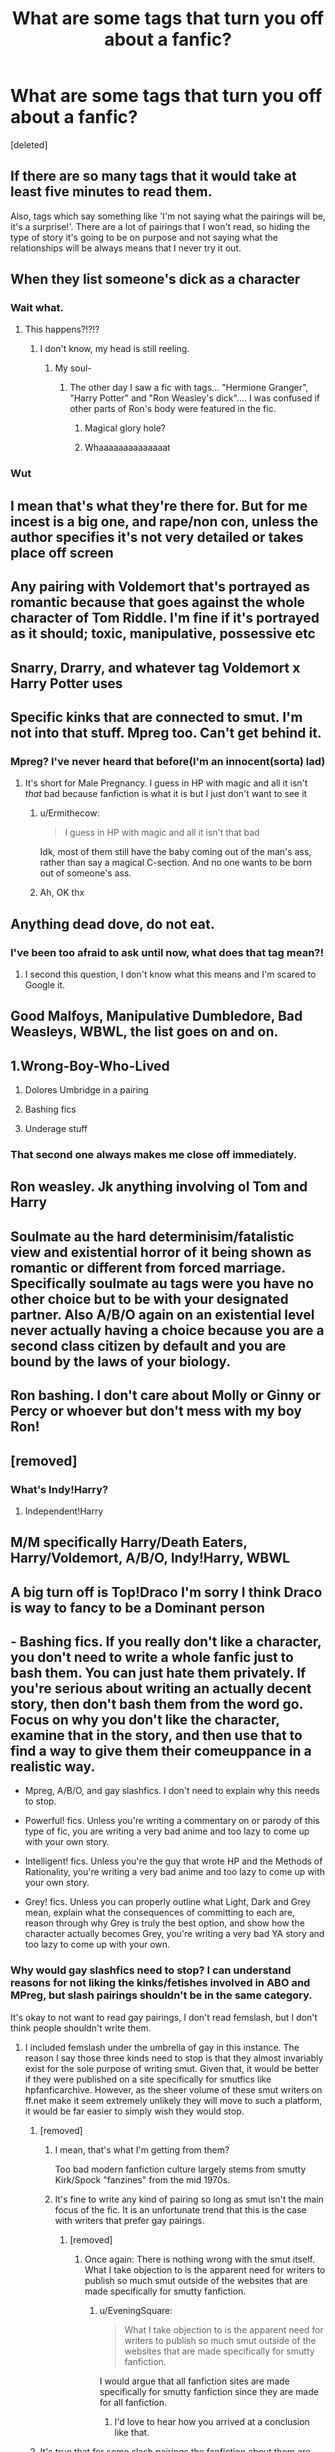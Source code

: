 #+TITLE: What are some tags that turn you off about a fanfic?

* What are some tags that turn you off about a fanfic?
:PROPERTIES:
:Score: 6
:DateUnix: 1606228744.0
:DateShort: 2020-Nov-24
:FlairText: Discussion
:END:
[deleted]


** If there are so many tags that it would take at least five minutes to read them.

Also, tags which say something like 'I'm not saying what the pairings will be, it's a surprise!'. There are a lot of pairings that I won't read, so hiding the type of story it's going to be on purpose and not saying what the relationships will be always means that I never try it out.
:PROPERTIES:
:Author: snuffly22
:Score: 18
:DateUnix: 1606238483.0
:DateShort: 2020-Nov-24
:END:


** When they list someone's dick as a character
:PROPERTIES:
:Author: Jon_Riptide
:Score: 17
:DateUnix: 1606236447.0
:DateShort: 2020-Nov-24
:END:

*** Wait what.
:PROPERTIES:
:Author: dsarma
:Score: 11
:DateUnix: 1606237769.0
:DateShort: 2020-Nov-24
:END:

**** This happens?!?!?
:PROPERTIES:
:Author: HarryPotterIsAmazing
:Score: 3
:DateUnix: 1606251117.0
:DateShort: 2020-Nov-25
:END:

***** I don't know, my head is still reeling.
:PROPERTIES:
:Author: dsarma
:Score: 2
:DateUnix: 1606253329.0
:DateShort: 2020-Nov-25
:END:

****** My soul-
:PROPERTIES:
:Author: HarryPotterIsAmazing
:Score: 2
:DateUnix: 1606253361.0
:DateShort: 2020-Nov-25
:END:

******* The other day I saw a fic with tags... "Hermione Granger", "Harry Potter" and "Ron Weasley's dick".... I was confused if other parts of Ron's body were featured in the fic.
:PROPERTIES:
:Author: Jon_Riptide
:Score: 3
:DateUnix: 1606255504.0
:DateShort: 2020-Nov-25
:END:

******** Magical glory hole?
:PROPERTIES:
:Author: HunterAtalanta
:Score: 4
:DateUnix: 1606259797.0
:DateShort: 2020-Nov-25
:END:


******** Whaaaaaaaaaaaaaat
:PROPERTIES:
:Author: HarryPotterIsAmazing
:Score: 2
:DateUnix: 1606257731.0
:DateShort: 2020-Nov-25
:END:


*** Wut
:PROPERTIES:
:Author: PotatoBro42069
:Score: 2
:DateUnix: 1606254816.0
:DateShort: 2020-Nov-25
:END:


** I mean that's what they're there for. But for me incest is a big one, and rape/non con, unless the author specifies it's not very detailed or takes place off screen
:PROPERTIES:
:Author: karigan_g
:Score: 10
:DateUnix: 1606230844.0
:DateShort: 2020-Nov-24
:END:


** Any pairing with Voldemort that's portrayed as romantic because that goes against the whole character of Tom Riddle. I'm fine if it's portrayed as it should; toxic, manipulative, possessive etc
:PROPERTIES:
:Author: IreneC29
:Score: 10
:DateUnix: 1606237058.0
:DateShort: 2020-Nov-24
:END:


** Snarry, Drarry, and whatever tag Voldemort x Harry Potter uses
:PROPERTIES:
:Author: Janniinger
:Score: 16
:DateUnix: 1606235384.0
:DateShort: 2020-Nov-24
:END:


** Specific kinks that are connected to smut. I'm not into that stuff. Mpreg too. Can't get behind it.
:PROPERTIES:
:Author: hp_777
:Score: 13
:DateUnix: 1606229940.0
:DateShort: 2020-Nov-24
:END:

*** Mpreg? I've never heard that before(I'm an innocent(sorta) lad)
:PROPERTIES:
:Author: PotatoBro42069
:Score: 2
:DateUnix: 1606254861.0
:DateShort: 2020-Nov-25
:END:

**** It's short for Male Pregnancy. I guess in HP with magic and all it isn't /that/ bad because fanfiction is what it is but I just don't want to see it
:PROPERTIES:
:Author: hp_777
:Score: 3
:DateUnix: 1606256115.0
:DateShort: 2020-Nov-25
:END:

***** u/Ermithecow:
#+begin_quote
  I guess in HP with magic and all it isn't that bad
#+end_quote

Idk, most of them still have the baby coming out of the man's ass, rather than say a magical C-section. And no one wants to be born out of someone's ass.
:PROPERTIES:
:Author: Ermithecow
:Score: 2
:DateUnix: 1606273707.0
:DateShort: 2020-Nov-25
:END:


***** Ah, OK thx
:PROPERTIES:
:Author: PotatoBro42069
:Score: 1
:DateUnix: 1607036564.0
:DateShort: 2020-Dec-04
:END:


** Anything dead dove, do not eat.
:PROPERTIES:
:Author: Independent_Ad_7204
:Score: 5
:DateUnix: 1606234250.0
:DateShort: 2020-Nov-24
:END:

*** I've been too afraid to ask until now, what does that tag mean?!
:PROPERTIES:
:Author: finch-fletchley
:Score: 2
:DateUnix: 1606259602.0
:DateShort: 2020-Nov-25
:END:

**** I second this question, I don't know what this means and I'm scared to Google it.
:PROPERTIES:
:Author: Ermithecow
:Score: 2
:DateUnix: 1606273745.0
:DateShort: 2020-Nov-25
:END:


** Good Malfoys, Manipulative Dumbledore, Bad Weasleys, WBWL, the list goes on and on.
:PROPERTIES:
:Author: Snegurochkaa
:Score: 4
:DateUnix: 1606243372.0
:DateShort: 2020-Nov-24
:END:


** 1.Wrong-Boy-Who-Lived

1. Dolores Umbridge in a pairing

2. Bashing fics

3. Underage stuff
:PROPERTIES:
:Score: 5
:DateUnix: 1606246277.0
:DateShort: 2020-Nov-24
:END:

*** That second one always makes me close off immediately.
:PROPERTIES:
:Author: HarryPotterIsAmazing
:Score: 3
:DateUnix: 1606251282.0
:DateShort: 2020-Nov-25
:END:


** Ron weasley. Jk anything involving ol Tom and Harry
:PROPERTIES:
:Author: PotatoBro42069
:Score: 2
:DateUnix: 1606254802.0
:DateShort: 2020-Nov-25
:END:


** Soulmate au the hard determinisim/fatalistic view and existential horror of it being shown as romantic or different from forced marriage. Specifically soulmate au tags were you have no other choice but to be with your designated partner. Also A/B/O again on an existential level never actually having a choice because you are a second class citizen by default and you are bound by the laws of your biology.
:PROPERTIES:
:Author: gertrude-robinson
:Score: 3
:DateUnix: 1606247274.0
:DateShort: 2020-Nov-24
:END:


** Ron bashing. I don't care about Molly or Ginny or Percy or whoever but don't mess with my boy Ron!
:PROPERTIES:
:Author: TheLostCanvas
:Score: 2
:DateUnix: 1606237579.0
:DateShort: 2020-Nov-24
:END:


** [removed]
:PROPERTIES:
:Score: 1
:DateUnix: 1606244000.0
:DateShort: 2020-Nov-24
:END:

*** What's Indy!Harry?
:PROPERTIES:
:Author: JonathanJackson511
:Score: 1
:DateUnix: 1606245203.0
:DateShort: 2020-Nov-24
:END:

**** Independent!Harry
:PROPERTIES:
:Author: HarryPotterIsAmazing
:Score: 1
:DateUnix: 1606251204.0
:DateShort: 2020-Nov-25
:END:


** M/M specifically Harry/Death Eaters, Harry/Voldemort, A/B/O, Indy!Harry, WBWL
:PROPERTIES:
:Author: flingerdinger
:Score: -1
:DateUnix: 1606241630.0
:DateShort: 2020-Nov-24
:END:


** A big turn off is Top!Draco I'm sorry I think Draco is way to fancy to be a Dominant person
:PROPERTIES:
:Author: Draco_Malfoy967
:Score: 0
:DateUnix: 1606247783.0
:DateShort: 2020-Nov-24
:END:


** - Bashing fics. If you really don't like a character, you don't need to write a whole fanfic just to bash them. You can just hate them privately. If you're serious about writing an actually decent story, then don't bash them from the word go. Focus on why you don't like the character, examine that in the story, and then use that to find a way to give them their comeuppance in a realistic way.

- Mpreg, A/B/O, and gay slashfics. I don't need to explain why this needs to stop.

- Powerful! fics. Unless you're writing a commentary on or parody of this type of fic, you are writing a very bad anime and too lazy to come up with your own story.

- Intelligent! fics. Unless you're the guy that wrote HP and the Methods of Rationality, you're writing a very bad anime and too lazy to come up with your own story.

- Grey! fics. Unless you can properly outline what Light, Dark and Grey mean, explain what the consequences of committing to each are, reason through why Grey is truly the best option, and show how the character actually becomes Grey, you're writing a very bad YA story and too lazy to come up with your own.
:PROPERTIES:
:Author: Miodrag_Arcwright
:Score: -14
:DateUnix: 1606239910.0
:DateShort: 2020-Nov-24
:END:

*** Why would gay slashfics need to stop? I can understand reasons for not liking the kinks/fetishes involved in ABO and MPreg, but slash pairings shouldn't be in the same category.

It's okay to not want to read gay pairings, I don't read femslash, but I don't think people shouldn't write them.
:PROPERTIES:
:Author: Reguluscalendula
:Score: 13
:DateUnix: 1606242793.0
:DateShort: 2020-Nov-24
:END:

**** I included femslash under the umbrella of gay in this instance. The reason I say those three kinds need to stop is that they almost invariably exist for the sole purpose of writing smut. Given that, it would be better if they were published on a site specifically for smutfics like hpfanficarchive. However, as the sheer volume of these smut writers on ff.net make it seem extremely unlikely they will move to such a platform, it would be far easier to simply wish they would stop.
:PROPERTIES:
:Author: Miodrag_Arcwright
:Score: -9
:DateUnix: 1606243371.0
:DateShort: 2020-Nov-24
:END:

***** [removed]
:PROPERTIES:
:Score: 7
:DateUnix: 1606249383.0
:DateShort: 2020-Nov-24
:END:

****** I mean, that's what I'm getting from them?

Too bad modern fanfiction culture largely stems from smutty Kirk/Spock "fanzines" from the mid 1970s.
:PROPERTIES:
:Author: Reguluscalendula
:Score: 6
:DateUnix: 1606251050.0
:DateShort: 2020-Nov-25
:END:


****** It's fine to write any kind of pairing so long as smut isn't the main focus of the fic. It is an unfortunate trend that this is the case with writers that prefer gay pairings.
:PROPERTIES:
:Author: Miodrag_Arcwright
:Score: -1
:DateUnix: 1606252467.0
:DateShort: 2020-Nov-25
:END:

******* [removed]
:PROPERTIES:
:Score: 4
:DateUnix: 1606255177.0
:DateShort: 2020-Nov-25
:END:

******** Once again: There is nothing wrong with the smut itself. What I take objection to is the apparent need for writers to publish so much smut outside of the websites that are made specifically for smutty fanfiction.
:PROPERTIES:
:Author: Miodrag_Arcwright
:Score: 2
:DateUnix: 1606257022.0
:DateShort: 2020-Nov-25
:END:

********* u/EveningSquare:
#+begin_quote
  What I take objection to is the apparent need for writers to publish so much smut outside of the websites that are made specifically for smutty fanfiction.
#+end_quote

I would argue that all fanfiction sites are made specifically for smutty fanfiction since they are made for all fanfiction.
:PROPERTIES:
:Author: EveningSquare
:Score: 2
:DateUnix: 1606272032.0
:DateShort: 2020-Nov-25
:END:

********** I'd love to hear how you arrived at a conclusion like that.
:PROPERTIES:
:Author: Miodrag_Arcwright
:Score: 1
:DateUnix: 1606274299.0
:DateShort: 2020-Nov-25
:END:


***** It's true that for some slash pairings the fanfiction about them are mainly smut but I've found some pairings where there are a lot of lovely romance stories without any smut at all (or smut being a very small part of it)

However I agree with you on the fact that they should relocate their fic elsewhere when it's PWP stories.
:PROPERTIES:
:Author: make-me-feel
:Score: 1
:DateUnix: 1606245850.0
:DateShort: 2020-Nov-24
:END:

****** u/EveningSquare:
#+begin_quote
  It's true that for some slash pairings the fanfiction about them are mainly smut but I've found some pairings where there are a lot of lovely romance stories without any smut at all (or smut being a very small part of it)
#+end_quote

This.
:PROPERTIES:
:Author: EveningSquare
:Score: 2
:DateUnix: 1606272072.0
:DateShort: 2020-Nov-25
:END:

